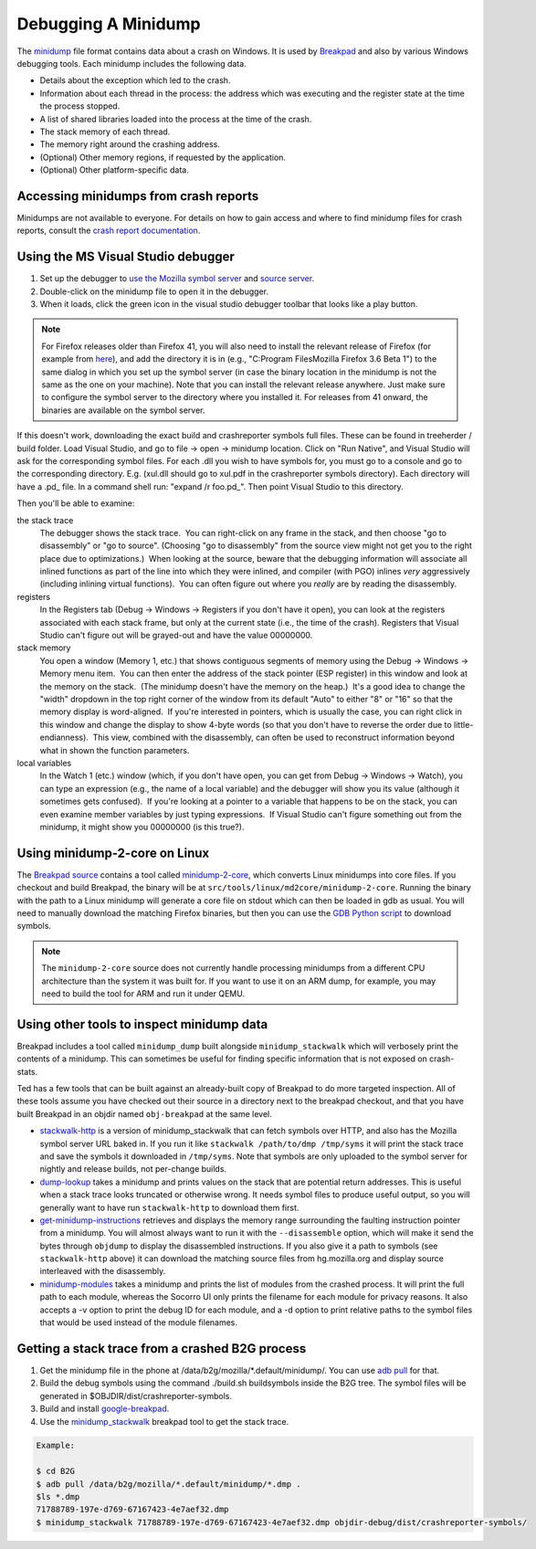 Debugging A Minidump
====================

The
`minidump <http://msdn.microsoft.com/en-us/library/windows/desktop/ms680369%28v=vs.85%29.aspx>`__
file format contains data about a crash on Windows. It is used by
`Breakpad <https://wiki.mozilla.org/Breakpad>`__ and also by various
Windows debugging tools. Each minidump includes the following data.

-  Details about the exception which led to the crash.
-  Information about each thread in the process: the address which was
   executing and the register state at the time the process stopped.
-  A list of shared libraries loaded into the process at the time of the
   crash.
-  The stack memory of each thread.
-  The memory right around the crashing address.
-  (Optional) Other memory regions, if requested by the application.
-  (Optional) Other platform-specific data.

Accessing minidumps from crash reports
--------------------------------------

Minidumps are not available to everyone. For details on how to gain
access and where to find minidump files for crash reports, consult the
`crash report
documentation </en-US/docs/Understanding_crash_reports>`__.

Using the MS Visual Studio debugger
-----------------------------------

#. Set up the debugger to `use the Mozilla symbol
   server </en/Using_the_Mozilla_symbol_server>`__ and `source
   server </en-US/docs/Mozilla/Using_the_Mozilla_source_server>`__\ `. </en/Using_the_Mozilla_symbol_server>`__
#. Double-click on the minidump file to open it in the debugger.
#. When it loads, click the green icon in the visual studio debugger
   toolbar that looks like a play button.

.. note::

   For Firefox releases older than Firefox 41, you will also need to
   install the relevant release of Firefox (for example from
   `here <https://ftp.mozilla.org/pub/mozilla.org/firefox/releases/>`__),
   and add the directory it is in (e.g., "C:\Program Files\Mozilla
   Firefox 3.6 Beta 1\") to the same dialog in which you set up the
   symbol server (in case the binary location in the minidump is not the
   same as the one on your machine). Note that you can install the
   relevant release anywhere. Just make sure to configure the symbol
   server to the directory where you installed it. For releases from 41
   onward, the binaries are available on the symbol server.

If this doesn't work, downloading the exact build and crashreporter
symbols full files. These can be found in treeherder / build folder.
Load Visual Studio, and go to file -> open -> minidump location. Click
on "Run Native", and Visual Studio will ask for the corresponding symbol
files. For each .dll you wish to have symbols for, you must go to a
console and go to the corresponding directory. E.g. (xul.dll should go
to xul.pdf in the crashreporter symbols directory). Each directory will
have a .pd\_ file. In a command shell run: "expand /r foo.pd_". Then
point Visual Studio to this directory.

Then you'll be able to examine:

the stack trace
   The debugger shows the stack trace.  You can right-click on any frame
   in the stack, and then choose "go to disassembly" or "go to source". 
   (Choosing "go to disassembly" from the source view might not get you
   to the right place due to optimizations.)  When looking at the
   source, beware that the debugging information will associate all
   inlined functions as part of the line into which they were inlined,
   and compiler (with PGO) inlines *very* aggressively (including
   inlining virtual functions).  You can often figure out where you
   *really* are by reading the disassembly.
registers
   In the Registers tab (Debug -> Windows -> Registers if you don't have
   it open), you can look at the registers associated with each stack
   frame, but only at the current state (i.e., the time of the crash). 
   Registers that Visual Studio can't figure out will be grayed-out and
   have the value 00000000.
stack memory
   You open a window (Memory 1, etc.) that shows contiguous segments of
   memory using the Debug -> Windows -> Memory menu item.  You can then
   enter the address of the stack pointer (ESP register) in this window
   and look at the memory on the stack.  (The minidump doesn't have the
   memory on the heap.)  It's a good idea to change the "width" dropdown
   in the top right corner of the window from its default "Auto" to
   either "8" or "16" so that the memory display is word-aligned.  If
   you're interested in pointers, which is usually the case, you can
   right click in this window and change the display to show 4-byte
   words (so that you don't have to reverse the order due to
   little-endianness).  This view, combined with the disassembly, can
   often be used to reconstruct information beyond what in shown the
   function parameters.
local variables
   In the Watch 1 (etc.) window (which, if you don't have open, you can
   get from Debug -> Windows -> Watch), you can type an expression
   (e.g., the name of a local variable) and the debugger will show you
   its value (although it sometimes gets confused).  If you're looking
   at a pointer to a variable that happens to be on the stack, you can
   even examine member variables by just typing expressions.  If Visual
   Studio can't figure something out from the minidump, it might show
   you 00000000 (is this true?).

Using minidump-2-core on Linux
------------------------------

The `Breakpad
source <https://chromium.googlesource.com/breakpad/breakpad/+/master/>`__
contains a tool called
`minidump-2-core <https://chromium.googlesource.com/breakpad/breakpad/+/master/src/tools/linux/md2core/>`__,
which converts Linux minidumps into core files. If you checkout and
build Breakpad, the binary will be at
``src/tools/linux/md2core/minidump-2-core``. Running the binary with the
path to a Linux minidump will generate a core file on stdout which can
then be loaded in gdb as usual. You will need to manually download the
matching Firefox binaries, but then you can use the `GDB Python
script </en/Using_the_Mozilla_symbol_server#Downloading_symbols_on_Linux_Mac_OS_X>`__
to download symbols.

.. note::

   The ``minidump-2-core`` source does not currently handle processing
   minidumps from a different CPU architecture than the system it was
   built for. If you want to use it on an ARM dump, for example, you may
   need to build the tool for ARM and run it under QEMU.

Using other tools to inspect minidump data
------------------------------------------

Breakpad includes a tool called ``minidump_dump`` built alongside
``minidump_stackwalk`` which will verbosely print the contents of a
minidump. This can sometimes be useful for finding specific information
that is not exposed on crash-stats.

Ted has a few tools that can be built against an already-built copy of
Breakpad to do more targeted inspection. All of these tools assume you
have checked out their source in a directory next to the breakpad
checkout, and that you have built Breakpad in an objdir named
``obj-breakpad`` at the same level.

-  `stackwalk-http <https://hg.mozilla.org/users/tmielczarek_mozilla.com/stackwalk-http/>`__
   is a version of minidump_stackwalk that can fetch symbols over HTTP,
   and also has the Mozilla symbol server URL baked in. If you run it
   like ``stackwalk /path/to/dmp /tmp/syms`` it will print the stack
   trace and save the symbols it downloaded in ``/tmp/syms``. Note that
   symbols are only uploaded to the symbol server for nightly and
   release builds, not per-change builds.
-  `dump-lookup <https://hg.mozilla.org/users/tmielczarek_mozilla.com/dump-lookup/>`__
   takes a minidump and prints values on the stack that are potential
   return addresses. This is useful when a stack trace looks truncated
   or otherwise wrong. It needs symbol files to produce useful output,
   so you will generally want to have run ``stackwalk-http`` to download
   them first.
-  `get-minidump-instructions <https://hg.mozilla.org/users/tmielczarek_mozilla.com/get-minidump-instructions/>`__
   retrieves and displays the memory range surrounding the faulting
   instruction pointer from a minidump. You will almost always want to
   run it with the ``--disassemble`` option, which will make it send the
   bytes through ``objdump`` to display the disassembled instructions.
   If you also give it a path to symbols (see ``stackwalk-http`` above)
   it can download the matching source files from hg.mozilla.org and
   display source interleaved with the disassembly.
-  `minidump-modules <http://hg.mozilla.org/users/tmielczarek_mozilla.com/minidump-modules>`__
   takes a minidump and prints the list of modules from the crashed
   process. It will print the full path to each module, whereas the
   Socorro UI only prints the filename for each module for privacy
   reasons. It also accepts a -v option to print the debug ID for each
   module, and a -d option to print relative paths to the symbol files
   that would be used instead of the module filenames.

Getting a stack trace from a crashed B2G process
------------------------------------------------

#. Get the minidump file in the phone at
   /data/b2g/mozilla/\*.default/minidump/. You can use `adb
   pull <http://developer.android.com/tools/help/adb.html>`__ for that.
#. Build the debug symbols using the command ./build.sh buildsymbols
   inside the B2G tree. The symbol files will be generated in
   $OBJDIR/dist/crashreporter-symbols.
#. Build and install
   `google-breakpad <https://code.google.com/p/google-breakpad/>`__.
#. Use the
   `minidump_stackwalk <https://code.google.com/p/google-breakpad/wiki/LinuxStarterGuide>`__
   breakpad tool to get the stack trace.

.. code:: brush:

   Example:

   $ cd B2G
   $ adb pull /data/b2g/mozilla/*.default/minidump/*.dmp .
   $ls *.dmp
   71788789-197e-d769-67167423-4e7aef32.dmp
   $ minidump_stackwalk 71788789-197e-d769-67167423-4e7aef32.dmp objdir-debug/dist/crashreporter-symbols/
